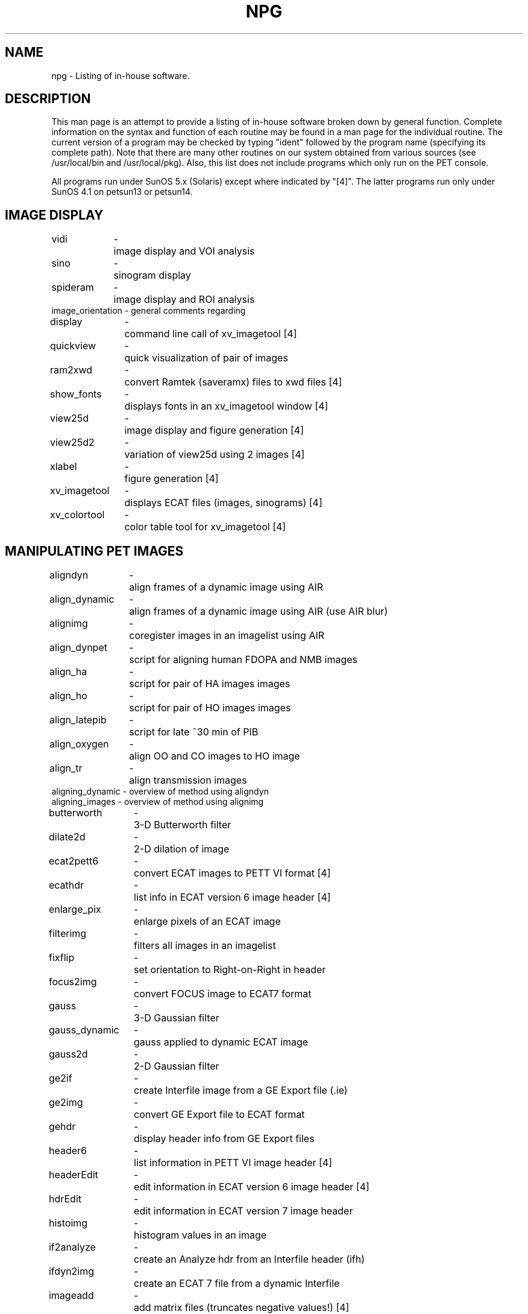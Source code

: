 .TH NPG 1 "20-Oct-2010" "Neuroimaging Lab"

.SH NAME
npg - Listing of in-house software.

.SH DESCRIPTION
This man page is an attempt to provide a listing of in-house software broken down by general function. Complete information on the syntax and function of each routine may be found in a man page for the individual routine. The current version of a program may be checked by typing "ident" followed by the program name (specifying its complete path). Note that there are many other routines on our system obtained from various sources (see /usr/local/bin and /usr/local/pkg).  Also,
this list does not include programs which only run on the PET console.

All programs run under SunOS 5.x (Solaris) except where indicated by "[4]".
The latter programs run only under SunOS 4.1 on petsun13 or petsun14.

.SH IMAGE DISPLAY
.ta 1.4i 1.6i
.nf
vidi	-	image display and VOI analysis
sino	-	sinogram display 
spideram	-	image display and ROI analysis
image_orientation - general comments regarding

display	-	command line call of xv_imagetool [4]
quickview	-	quick visualization of pair of images 
ram2xwd	-	convert Ramtek (saveramx) files to xwd files [4]
show_fonts	-	displays fonts in an xv_imagetool window [4]
view25d	-	image display and figure generation [4]
view25d2	-	variation of view25d using 2 images [4]
xlabel	-	figure generation [4]
xv_imagetool	-	displays ECAT files (images, sinograms) [4]
xv_colortool	-	color table tool for xv_imagetool [4]

.SH MANIPULATING PET IMAGES
.ta 1.4i 1.6i
.nf
aligndyn	-	align frames of a dynamic image using AIR
align_dynamic	-	align frames of a dynamic image using AIR (use AIR blur)
alignimg	-	coregister images in an imagelist using AIR
align_dynpet	-	script for aligning human FDOPA and NMB images
align_ha	-	script for pair of HA images images
align_ho	-	script for pair of HO images images
align_latepib	-	script for late ~30 min of PIB
align_oxygen	-	align OO and CO images to HO image
align_tr	-	align transmission images
aligning_dynamic - overview of method using aligndyn
aligning_images - overview of method using alignimg
butterworth	-	3-D Butterworth filter
dilate2d	-	2-D dilation of image
ecat2pett6	-	convert ECAT images to PETT VI format [4]
ecathdr	-	list info in ECAT version 6 image header [4]
enlarge_pix	-	enlarge pixels of an ECAT image
filterimg	-	filters all images in an imagelist
fixflip	-	set orientation to Right-on-Right in header
focus2img	-	convert FOCUS image to ECAT7 format
gauss	-	3-D Gaussian filter
gauss_dynamic	-	gauss applied to dynamic ECAT image
gauss2d	-	2-D Gaussian filter
ge2if	-	create Interfile image from a GE Export file (.ie)
ge2img	-	convert GE Export file to ECAT format
gehdr	-	display header info from GE Export files
header6	-	list information in PETT VI image header [4]
headerEdit	-	edit information in ECAT version 6 image header [4]
hdrEdit	-	edit information in ECAT version 7 image header
histoimg	-	histogram values in an image
if2analyze	-	create an Analyze hdr from an Interfile header (ifh)
ifdyn2img	-	create an ECAT 7 file from a dynamic Interfile 
imageadd	-	add matrix files (truncates negative values!) [4]
imageweld	-	combine indexed images [4]
img2analyze	-	convert PET image to Analyze/IFH format
img2if	-	convert PET image to Interfile format (dynamic reals)
img2iff	-	convert PET image to Interfile format (dynamic reals); same as above
img2spm	-	convert PET image to SPM99 format (Analyze with left/right reversed)
img2spmf	-	convert PET image to SPM99 format (floating point)
img2spm5	-	convert PET image to SPM5 format (Analyze with left/right unchanged)
imgand		-	performs logical AND on 2 images [4]
imgavg	-	compute mean of 2 images
imgcnts	-	display total counts in PET image frames
imgdiv	-	divide one image by another
imgflip	-	flip image right<-->left (ECAT format)
imgfrms	-	display frame start and durations from PETT VI or ECAT files
imghdr	-	display header info from PETT VI or ECAT files
imghisto	-	create histograms of image pixel values
imgmskthresh	-	number of pixels above threshold within a mask
imgreslice	-	reslices an image using an AIR file
imgrotate	-	rotates & reslices an image specifying angles
imgsub	-	subtract a constant from an image 
imgsum	-	add (or subtract) one image to another
imgvol	-	get volume of voxels with intensity >=min <=max
invertimg	-	invert all pixel values in an image
maskbars 	-	mask lower 2 corners (headholder bars) in a PET image
maskimg	-	mask one image using another
masklateral 	-	mask pixels in a PET image using a sagittal mask
maskobj 	-	create a masked object (all connected points >= n)
maskout 	-	create a masked object using an Analyze image
maskpct	-	create a mask from a PET image using a wholebrain threshold
maskpctslice	-	mask pixels in a PET image using slice threshold
maskshrink	-	strip pixels from the edges of a masked PET image
masksize	-	measure the x- and y-dimensions of a masked PET image
maskslc	-	set slices to zero in a PET image
masktrans	-	create a masked transmission image for xray sizing
matadd	-	add matrix files [4]
matcopy	-	copy matrix files [4]
meantr	-	averge 2 coregistered images
merge_dynframes - merge single-frame images into a single dynamic file
merge_dynecat - merge single-frame images containing sequentially numbered frms
mergefrm	-	copy single frames to multiframe image file
mergemasks	-	merge several segmented Analyze files into a combined mask
nframes	-	set number of frames in PET image file
origscanorient	-	restores original right-left scan orientation [4]
pett6cnts	-	list count statistics in a PETT VI image header [4]
plot_aligndyn	-	plot misalignment computed by aligndyn
ptimage	-	create a paired-t image [4]
remove_dynfiles - cleanup processing files from aligndyn
removespike	-	kludge to reduce an artifact in p5276-p5311
reslicedyn	-	create aligned frames using AIR files computed by aligndyn
reslice_dynpet	-	reslice for human FDOPA and NMB images using existing AIR files
reslice_S_t4	-	reslice Analyze image using 4dfp t4 matrix for sagittal orient
scaleimage	-	scale ECAT images to eliminate display overflow
scanhdr	-	get header info on any ECAT file
scancnts	-	get counts from header of a raw (sinogram) file
scantime	-	get scantime from any ECAT file
scntest	-	check trues from header against summed trues from data
separate_dynframes - separate individual frames of image
setanamin	-	set global min in Analyze hdr
setfrmlen	-	set frame duration in a PET image
setpixsize	-	set pixel size in a PET image
setz0	-	set z-origin in an ECAT image
simple_weld	-	combine indexed images [4]
singleframe - extracts one frame from a dynamic image maintaining decay_corr_fctr
singlefrm_gauss - extracts and filters frames from a dynamic image
slcmean	-	compute image mean over a specified slice range
slicemean	-	compute mean counts/pixel for each slice
smooth3d	-	filter an ECAT image using a sphere
sp3000conv	-	convert SP3000 image file to PETT VI image file [4]
spm2if	-	create Interfile header for an SPM image 
spm2img	-	convert SPM image to ECAT format
spmhdr	-	display header info from SPM files
sumfdg	-	create a composite fdg image (add last 9 frames)
sumimg	-	sum multiple, single-frame PETT VI or ECAT images
sumimgframes	-	sum frames of an image file
sumimgplanes	-	sum planes of an image file
sumlateral	-	sum lateral projection of an image
sumsino7	-	sum frames of a Matrix 7 sinogram
thinimg	-	strip pixels from the edges of a masked image [4]
threshpct	-	threshold a PET image (differs from maskpct)
utimage	-	create an unpaired-t image [4]

.SH STEREOTAXIC PET IMAGES and ACTIVATION ANALYSIS
.ta 1.4i 1.6i
.nf
af3d_par	-	get af3d points [4]
chkhdlst	-	check input list file for hd6mean	 [4]
chklist	-	check an imagelist + parameter file
convert_t	-	transform coordinates hd6 -> t88 [4]
fliptrg	-	flip a trg file to opposite hemisphere [4]
gammaz	-	compute gamma 2 from set of af3d points [4]
gammaz2i	-	convert gammaz output to file readable by view25d [4]
hd6mean	-	transform and average to hd6 atlas (.smg) [4]
hd6tot88	-	approx. transformation from hd6 -> Talairach 1988 [4]
imean	-	create composite mean images with no atlas transformation
imgmean	-	compute global means for all images in a list
imgscale	-	scale all single images in a list using global means
ising	-	create individual imean images
isum	-	create composite summed images
locates	-	convert VOI coordinates from atlas space to PET space
logan	-	create BP images using Logan graphical analysis
makebmap	-	creates a baboon map file for t88trans
makemap	-	creates a map file (matrix transformation) for t88trans
makeprmlst	-	creates an abbreviated parameter file from an image [4]
patlak	-	create K images using Patlak graphical analysis
peakid	-	find isolated peaks in an image
peakid2i	-	converts peakid points to view25d format [4]
peaksearch	-	find isolated peaks in an image 
peakstrip	-	find isolated peaks in an image (simplified output)
rapture	-	regional analysis of power of t tested using replication [4]
smginfo	-	display info on an hd6mean image [4]
spheres	-	add filled-spheres to a new or existing image
sxrscale	-	insert an x-scaling factor into an sxr file
sxrweld	-	create sxr file for welded images [4]
t88mean	-	transform and average to Talairach using sxr files
t88sing	-	create individual t88mean images
t88trans	-	transform and average to Talairach using map files
t88trsing	-	create individual t88trans images
voi2img	-	convert a VOI (vidi format) to an image
voihisto	-	plot histogram of pixel intensities of a VOI 
voimean	-	compute regional means for a set of VOIs and images [4]
wgtlst	-	apply weighting factors to files in an imagelist [4]
xray	-	create skull x-ray files (.sxr) [4]
xscale	-	compute x-scaling factor and add it to an sxr file

.SH PROCESSING PET-RELATED DATA
.ta 1.4i 1.6i
.nf
betadcv	-	deconvolve crv files (to dcv files)
betadta	-	convert crv files to dta files [4]
betawel	-	calibration file for blood sampler (betadta, betadcv)
blood	-	manual entry of dta files
chklist	-	check existence of all files in an imagelist
cmrglu	-	compute CMRGlucose from fdg image (IDL)
cmrglucose	-	compute CMRGlucose from fdg image (script)
combine_striatum - combine striatum object images (fdopa)
crt2crv	-	convert crt + plt files to crv file
dcvpeak	-	show takeoff, rise time, peak and width of a blood curve
dynreg	-	tissue activity curve generation [4]
dyntac	-	time-activity curve from VOI on dynamic image
fastdta	-	fast creation of dta file [4]
fastflow	-	combined fastdta and fastproc [4]
fastproc	-	fast creation of hdr files [4]
fdopa	-	man page of scripts for dynamic FDOPA processing
fdgcalc	-	compute CMRfdg from counts
fdgnoflow	-	parameter estimation of FDG uptake
flowdata	-	fast creation of dta files [4]
gammaz2i	-	converts af3d points to view25d format [4]
getshift	-	compute the shifts applied in a dta file
headstart	-	get visual delay from 3-frame 961 headcurve
hdrinfo	-	list information in (metproc or petproc) hdr file
makedta	-	create dta file from dcv and r files
makehdr	-	create an hdr file by entering values
make_wb_voi	-	create whole-brain VOI for vstat processing
make_tsc	-	create tissue-activity file for parameter estimation
meanrgt	-	creates mean rgt files for JSP parameter estimation
metcalc	-	compute metabolic values from counts + hdr files
metcalc_pvc	-	partial volume corrected metabolic values 
metcalc_pvc_hemi - special case for pvc-metabolic values
metproc	-	metabolic processing (creates hdr files)
methdr	-	create hdr file using meteval info from img files
nmb	-	man page of scripts for dynamic NMB processing
dcvpeak	-	
petproc	-	tissue activity processing (creates hdr files)
piecreate	-	create pie files (.pie)
piedata	-	create pie data files (.pdf) [4]
plotcrv	-	plots crv files
plotdcv	-	plots dcv files
plotdta	-	plots dta files
plotglu	-	plots glucose/fdg data and fit curve
plothcrv	-	plots 961 headcurve (.r) files
plotpair	-	plots pixel values for pairs of ECAT images
plotplt	-	plots 953B headcurve (.plt) files
plotshift	-	plot shifted blood (dta) and headcurves (r)
plotsped	-	plots sped-format data files
plotstart	-	plot pairs of ECAT (ver 7) headcurve files (.r)
pvc_tsc	-	create partial-volume-corrected tissue-activity file
spidreg	-	compute mean regional values with spideram .reg file
sumdyn40	-	creates 40-sec image from 2-sec dynamic
sumdynact	-	modification of sumdyn40
vidivoi	-	interactive VOI file creation
voidat	-	compute mean regional values with vidi vois on multiple images
voimake	-	VOI file creation (voistat format) from an image
voiproc	-	compute mean regional values on dynamic images (time-activity curves)
voistat	-	compute mean regional values
vstat	-	compute mean regional values with vidi vois on single image

.SH ATLAS FIDUCIAL PROCESSING
.ta 1.4i 1.6i
.nf
rncheck	-	compare subject RN location to atlas

.SH MANIPULATING MRI IMAGES
.ta 1.4i 1.6i
.nf
dcm	-	commands for DICOM format images
mri	-	commands for Siemens ima format images
ana	-	commands for Analyze format images

also:
IMAtoima	-	convert old VAX names (i.e., 00001.IMA;1)
align_slab_tse2mpr - coregister thin slab TSE image to MPRAGE
change_mr_vaxnames - convert VAX names (i.e., 00001.ima)
cpimas	-	retrieve MR files from scanner disks [4]
dicom	-	DICOM routines and file naming convention
dupifh	-	duplicate an Interfile header for a new image file
gauss3d	-	3-D Gaussian filter (using IDL)
if2analyze	-	create an Analyze hdr from an Interfile header (ifh)
mrscans	-	MR DICOM routines and file naming convention
mricv	-	convert to Analyze format (old) [4]
mricvns	-	convert to Analyze format (old without byte-swapping [4]
mritot88	-	transform MR images to Talairach space
pacscans	-	show summary of PACS DICOM files

.fi
There are a number of undocumented routines for MR images in
/data/petsun4/data1/solaris

.SH MANIPULATING CT IMAGES
.ta 1.4i 1.6i
.nf
dcm	-	commands for DICOM format images
ctima	-	commands for Siemens ima (VAX) format images
ana	-	commands for Analyze format images
ctpts_to_mai	-	convert coordinates of contacts to Mai space
contact_dist	-	compute distance between contacts in Mai space

also:
ct_segmentation - segment CT images for partial volume correction
cttilt	-	correct CT images for gantry tilt 
decup	-	remove cup-shaped beam-hardening artifact
slicenrm	-	normalize CT images across slices

.SH MANIPULATING ANALYZE and INTERFILE IMAGES
.ta 1.4i 1.6i
.nf
ana	-	man page containing all commands for Analyze images
mriconvert_fix - swap bytes and fix headers from MRIConversion (Win)
reorient_ifh	- reorient Interfile images to standard Analyze axial

.SH MANIPULATING IMAGES
These are programs intended to handle all local image formats, including
Interfile, Analyze, CTI versions 6 and 7, and PETT VI. Where an output
file is created, it is always in Interfile format. All require an
IDL runtime license.

.nf
gauss3d	-	3-D Gaussian filter
image_scale	- either scale an image or compute the global mean
image_subset	- create a image using a selected set of planes
image_sum	- add 2 images with arbitrary scaling factors

.SH PARTIAL VOLUME CORRECTION
.nf
imgconvol	-	convolve a tissue image
pvc	-	correct a PET image using a convolved tissue image

.SH MANIPULATING AIR FILES
.ta 1.4i 1.6i
.nf
airdif	-	compares difference between 2 AIR files
airdif1	-	compares difference between 2 AIR files (ECAT mask)
airdifana	-	compares difference between 2 AIR files (Analyze mask)
airerr	-	compares error between AIR alignment and fiducials
airmatrix	-	reads AIR files (alternative to scanair)
airslices	-	changes number of slices in AIR file
airxfid	-	multiplies AIR matrix times fiducial points
dumpair	-	write AIR file contents 
newairpix	-	alters pixel sizes of an AIR file

.SH PET IMAGE RECONSTRUCTION 
.ta 1.4i 1.6i
.nf
fix_header	-	fix headers of mlempetv7 reconstructed images
mappettrans	-	MAP TR reconstruction of ECAT transmission
mlempetv7	-	ML reconstruction of ECAT emission
recon6	-	PETT VI
recon953	-	ECAT 953B
reconhr	-	ECAT HR (961)

.SH MISCELLANEOUS UTILITIES
.ta 1.4i 1.6i
.nf
arcfind	-	locate and transfer files from archive
archive	-	move or identify files in optical archive
check_absent_files	- check for non-existence of a set of files
checkfiles	-	check for existence of a set of files
chkpett6files	-	check for missing raw PETT VI scan files
decoder	-	decodes old PETT VI files encoded with encode1
fitlog2plt	-	simplifies log file created by align_dynpet
ftplist	-	copy all files in a list from a remote machine
hrtapedir	-	get directory of 961 archive tape (see tapedir)
iozone	-	runs I/O speed test on disks
lowercase	-	change filename from upper to lowercase
petcm	-	view PET calendar from Solaris 2 machines
petdat	-	PET data base
plotsped	-	plots sped-format data files
plotting	-	shows list of plot routines
remove_dot	-	change filenames to remove trailing dot
sped	-	statistical package editor
tapedir	-	get directory of entire tar-created tape (see hrtapedir)
tapedup	-	duplicate a tape
tpbytes	-	estimate MBytes from a tapedir listing
xcreturn	-	remove carriage return from LEX-created files
xwdcolor	-	rescales xwd file and send to HP color printer

.SH FILE and LIST DEFINITIONS
.ta 1.4i 1.6i
.nf
atl	-	atlas files
dta	-	blood curve data file
filetypes	-	brief summary of in-house file types
hdr	-	format of hdr files
ifh	-	Interfile format header
imagelist	-	format for image list files
imagespace	-	definitions of various array spaces
pet	-	this listing of local software
piefile	-	information about pie files
prm	-	format of parameter files
rec	-	format of rec files
reg	-	region-of-interest for spideram
rgt	-	output from ROI processing
sxr	-	skull xray file
voi	-	volumes-of-interest for voistat

.SH USEFUL PUBLIC SOFTWARE
.ta 1.4i 1.6i
.nf
air	-	Automatic Image Registration package
acroread	-	read pdf files
analyze_avw	-	Analyze run on petsun23 or petsun24
analyze_avw_private	-	Analyze run from an xterm on a pc
ghostview	-	read ps files
matlab	- Matlab 5.x (runs SPM99)
matlab7	- Matlab 7.x (runs SPM5); requires SunOS 5.8 or above
pbmplus	-	image manipulation (pnm, xwd, ps, ras)
psutils	-	manipulation of PostScript files
snapshot	-	Solaris screen capture
spm	-	called from matlab	
xkeycaps	-	display and alter keyboard mappings
xv	-	manipulates a variety of images

.SH AUTHOR
Tom O .Videen
